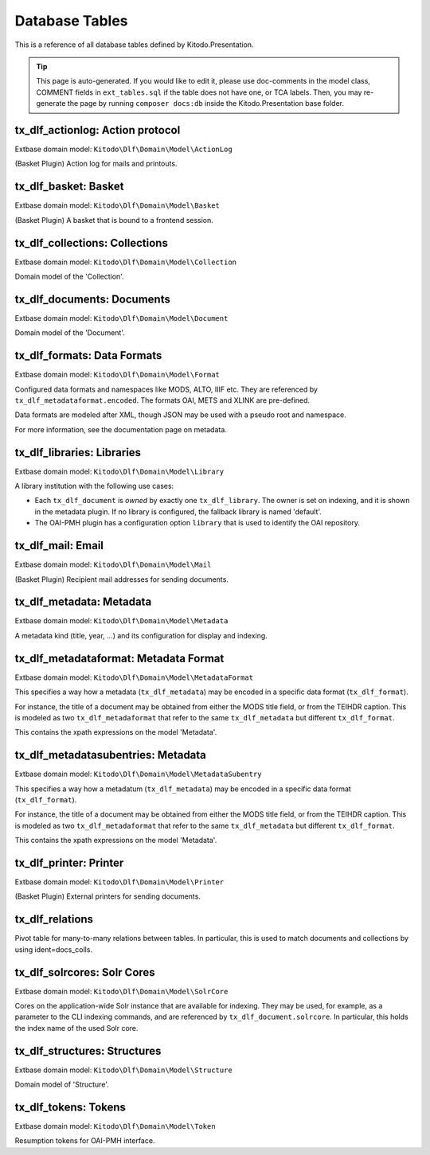 ===============
Database Tables
===============

This is a reference of all database tables defined by Kitodo.Presentation.

.. tip:: This page is auto-generated. If you would like to edit it, please use doc-comments in the model class, COMMENT fields in ``ext_tables.sql`` if the table does not have one, or TCA labels. Then, you may re-generate the page by running ``composer docs:db`` inside the Kitodo.Presentation base folder.

tx_dlf_actionlog: Action protocol
=================================

Extbase domain model: ``Kitodo\Dlf\Domain\Model\ActionLog``

(Basket Plugin) Action log for mails and printouts.

.. t3-field-list-table::
   :header-rows: 1

   - :field:                    Field
     :description:              Description

   - :field:                    **uid**  *integer*
     :description:              

   - :field:                    pid  *integer*
     :description:              

   - :field:                    crdate  *integer*
     :description:              

   - :field:                    deleted  *smallint*
     :description:              

   - :field:                    user_id  *integer*
     :description:              *User ID*

   - :field:                    file_name  *string*
     :description:              *Filename*

   - :field:                    count_pages  *integer*
     :description:              *Page count*

   - :field:                    name  *string*
     :description:              *Name*

   - :field:                    label  *string*
     :description:              *Action protocol*




tx_dlf_basket: Basket
=====================

Extbase domain model: ``Kitodo\Dlf\Domain\Model\Basket``

(Basket Plugin) A basket that is bound to a frontend session.

.. t3-field-list-table::
   :header-rows: 1

   - :field:                    Field
     :description:              Description

   - :field:                    **uid**  *integer*
     :description:              

   - :field:                    pid  *integer*
     :description:              

   - :field:                    tstamp  *integer*
     :description:              

   - :field:                    fe_user_id  *integer*
     :description:              *FE user ID*

   - :field:                    deleted  *smallint*
     :description:              

   - :field:                    sys_language_uid  *integer*
     :description:              

   - :field:                    l18n_parent  *integer*
     :description:              

   - :field:                    l18n_diffsource  *blob*
     :description:              

   - :field:                    l10n_state  *text*
     :description:              

   - :field:                    label  *string*
     :description:              *Basket*

   - :field:                    session_id  *string*
     :description:              *Session ID*

   - :field:                    doc_ids  *string*
     :description:              *Document ID*




tx_dlf_collections: Collections
===============================

Extbase domain model: ``Kitodo\Dlf\Domain\Model\Collection``

Domain model of the 'Collection'.

.. t3-field-list-table::
   :header-rows: 1

   - :field:                    Field
     :description:              Description

   - :field:                    **uid**  *integer*
     :description:              

   - :field:                    pid  *integer*
     :description:              

   - :field:                    tstamp  *integer*
     :description:              

   - :field:                    crdate  *integer*
     :description:              

   - :field:                    cruser_id  *integer*
     :description:              

   - :field:                    fe_cruser_id  *integer*
     :description:              *Frontend User*

   - :field:                    fe_admin_lock  *smallint*
     :description:              *Disallow frontend editing?*

   - :field:                    deleted  *smallint*
     :description:              

   - :field:                    sys_language_uid  *integer*
     :description:              *Language*

   - :field:                    l18n_parent  *integer*
     :description:              *Transl.Orig*

   - :field:                    l18n_diffsource  *blob*
     :description:              

   - :field:                    l10n_state  *text*
     :description:              

   - :field:                    hidden  *smallint*
     :description:              *Hide*

   - :field:                    fe_group  *string*
     :description:              *Access*

   - :field:                    label  *string*
     :description:              *Display Label*

   - :field:                    index_name  *string*
     :description:              *Index Name*

   - :field:                    index_search  *text*
     :description:              *Define (virtual) collection via Solr Query*

   - :field:                    oai_name  *string*
     :description:              *OAI-PMH Mapping*

   - :field:                    description  *text*
     :description:              *Description*

   - :field:                    thumbnail  *string*
     :description:              *Thumbnail*

   - :field:                    priority  *smallint*
     :description:              *Priority*

   - :field:                    documents  *integer*
     :description:              *Documents*

   - :field:                    owner  *integer*
     :description:              *Owner*

   - :field:                    status  *smallint*
     :description:              *Status*




tx_dlf_documents: Documents
===========================

Extbase domain model: ``Kitodo\Dlf\Domain\Model\Document``

Domain model of the 'Document'.

.. t3-field-list-table::
   :header-rows: 1

   - :field:                    Field
     :description:              Description

   - :field:                    **uid**  *integer*
     :description:              

   - :field:                    pid  *integer*
     :description:              

   - :field:                    tstamp  *integer*
     :description:              *Last Modified*

   - :field:                    crdate  *integer*
     :description:              *Created At*

   - :field:                    cruser_id  *integer*
     :description:              

   - :field:                    deleted  *smallint*
     :description:              

   - :field:                    hidden  *smallint*
     :description:              *Hide*

   - :field:                    starttime  *integer*
     :description:              *Start*

   - :field:                    endtime  *integer*
     :description:              *Stop*

   - :field:                    fe_group  *string*
     :description:              *Access*

   - :field:                    prod_id  *string*
     :description:              *Production Identifier*

   - :field:                    location  *string*
     :description:              *Location of METS file / IIIF manifest (URI)*

   - :field:                    record_id  *string*
     :description:              *Record Identifier*

   - :field:                    opac_id  *string*
     :description:              *OPAC/Local Identifier*

   - :field:                    union_id  *string*
     :description:              *Union Catalog/Foreign Identifier*

   - :field:                    urn  *string*
     :description:              *Uniform Resource Name (URN)*

   - :field:                    purl  *string*
     :description:              *Persistent Uniform Resource Locator (PURL)*

   - :field:                    title  *text*
     :description:              *Title*

   - :field:                    title_sorting  *text*
     :description:              *Title (Sorting)*

   - :field:                    author  *string*
     :description:              *Author*

   - :field:                    year  *string*
     :description:              *Year of Publication*

   - :field:                    place  *string*
     :description:              *Place of Publication*

   - :field:                    thumbnail  *string*
     :description:              *Thumbnail*

   - :field:                    structure  *integer*
     :description:              *Typ of Document*

   - :field:                    partof  *integer*
     :description:              *Part of ...*

   - :field:                    volume  *string*
     :description:              *Number of Volume*

   - :field:                    volume_sorting  *string*
     :description:              *Number of Volume (Sorting)*

   - :field:                    license  *string*
     :description:              *License*

   - :field:                    terms  *string*
     :description:              *Terms of Use*

   - :field:                    restrictions  *string*
     :description:              *Restrictions on Access*

   - :field:                    out_of_print  *text*
     :description:              *Out Of Print Works*

   - :field:                    rights_info  *text*
     :description:              *Rights Information*

   - :field:                    collections  *integer*
     :description:              *Collections*

   - :field:                    mets_label  *text*
     :description:              *METS @LABEL*

   - :field:                    mets_orderlabel  *text*
     :description:              *METS @ORDERLABEL*

   - :field:                    owner  *integer*
     :description:              *Owner*

   - :field:                    solrcore  *integer*
     :description:              

   - :field:                    status  *smallint*
     :description:              *Status*

   - :field:                    document_format  *string*
     :description:              *METS or IIIF*




tx_dlf_formats: Data Formats
============================

Extbase domain model: ``Kitodo\Dlf\Domain\Model\Format``

Configured data formats and namespaces like MODS, ALTO, IIIF etc.
They are referenced by ``tx_dlf_metadataformat.encoded``.
The formats OAI, METS and XLINK are pre-defined.

Data formats are modeled after XML, though JSON may be used with a pseudo root and namespace.

For more information, see the documentation page on metadata.

.. t3-field-list-table::
   :header-rows: 1

   - :field:                    Field
     :description:              Description

   - :field:                    **uid**  *integer*
     :description:              

   - :field:                    pid  *integer*
     :description:              

   - :field:                    tstamp  *integer*
     :description:              

   - :field:                    crdate  *integer*
     :description:              

   - :field:                    cruser_id  *integer*
     :description:              

   - :field:                    deleted  *smallint*
     :description:              

   - :field:                    type  *string*
     :description:              *Format Name (e.g. in METS)*

   - :field:                    root  *string*
     :description:              *Root Element*

   - :field:                    namespace  *string*
     :description:              *Namespace URI*

   - :field:                    class  *string*
     :description:              *Class Name*




tx_dlf_libraries: Libraries
===========================

Extbase domain model: ``Kitodo\Dlf\Domain\Model\Library``

A library institution with the following use cases:

- Each ``tx_dlf_document`` is *owned* by exactly one ``tx_dlf_library``. The
  owner is set on indexing, and it is shown in the metadata plugin. If no
  library is configured, the fallback library is named 'default'.

- The OAI-PMH plugin has a configuration option ``library`` that is used to
  identify the OAI repository.

.. t3-field-list-table::
   :header-rows: 1

   - :field:                    Field
     :description:              Description

   - :field:                    **uid**  *integer*
     :description:              

   - :field:                    pid  *integer*
     :description:              

   - :field:                    tstamp  *integer*
     :description:              

   - :field:                    crdate  *integer*
     :description:              

   - :field:                    cruser_id  *integer*
     :description:              

   - :field:                    deleted  *smallint*
     :description:              

   - :field:                    sys_language_uid  *integer*
     :description:              *Language*

   - :field:                    l18n_parent  *integer*
     :description:              *Transl.Orig*

   - :field:                    l18n_diffsource  *blob*
     :description:              

   - :field:                    l10n_state  *text*
     :description:              

   - :field:                    label  *string*
     :description:              *Name*

   - :field:                    index_name  *string*
     :description:              *Index Name*

   - :field:                    website  *string*
     :description:              *Website*

   - :field:                    contact  *string*
     :description:              *Contact*

   - :field:                    image  *string*
     :description:              *Logo*

   - :field:                    oai_label  *string*
     :description:              *Open Archives Interface (OAI) Label*

   - :field:                    oai_base  *string*
     :description:              *Open Archives Interface (OAI) Base URL*

   - :field:                    opac_label  *string*
     :description:              *Online Public Access Catalog (OPAC) Label*

   - :field:                    opac_base  *string*
     :description:              *Online Public Access Catalog (OPAC) Base URL*

   - :field:                    union_label  *string*
     :description:              *Union Catalog Label*

   - :field:                    union_base  *string*
     :description:              *Union Catalog Base URL*




tx_dlf_mail: Email
==================

Extbase domain model: ``Kitodo\Dlf\Domain\Model\Mail``

(Basket Plugin) Recipient mail addresses for sending documents.

.. t3-field-list-table::
   :header-rows: 1

   - :field:                    Field
     :description:              Description

   - :field:                    **uid**  *integer*
     :description:              

   - :field:                    pid  *integer*
     :description:              

   - :field:                    deleted  *smallint*
     :description:              

   - :field:                    sorting  *integer*
     :description:              

   - :field:                    mail  *string*
     :description:              *Address*

   - :field:                    name  *string*
     :description:              *Name*

   - :field:                    label  *string*
     :description:              *Email*




tx_dlf_metadata: Metadata
=========================

Extbase domain model: ``Kitodo\Dlf\Domain\Model\Metadata``

A metadata kind (title, year, ...) and its configuration for display and indexing.

.. t3-field-list-table::
   :header-rows: 1

   - :field:                    Field
     :description:              Description

   - :field:                    **uid**  *integer*
     :description:              

   - :field:                    pid  *integer*
     :description:              

   - :field:                    tstamp  *integer*
     :description:              

   - :field:                    crdate  *integer*
     :description:              

   - :field:                    cruser_id  *integer*
     :description:              

   - :field:                    deleted  *smallint*
     :description:              

   - :field:                    sys_language_uid  *integer*
     :description:              *Language*

   - :field:                    l18n_parent  *integer*
     :description:              *Transl.Orig*

   - :field:                    l18n_diffsource  *blob*
     :description:              

   - :field:                    l10n_state  *text*
     :description:              

   - :field:                    hidden  *smallint*
     :description:              *Hide*

   - :field:                    sorting  *integer*
     :description:              

   - :field:                    label  *string*
     :description:              *Display Label*

   - :field:                    index_name  *string*
     :description:              *Index Name*

   - :field:                    format  *integer*
     :description:              *Data Format*

   - :field:                    default_value  *string*
     :description:              *Default Value*

   - :field:                    wrap  *text*
     :description:              *TypoScript-Wrap*

   - :field:                    index_tokenized  *smallint*
     :description:              *Tokenize in Search Index?*

   - :field:                    index_stored  *smallint*
     :description:              *Store in Search Index?*

   - :field:                    index_indexed  *smallint*
     :description:              *Index in Search Index?*

   - :field:                    index_boost  *float*
     :description:              *Field boost*

   - :field:                    is_sortable  *smallint*
     :description:              *Prepare for sorting?*

   - :field:                    is_facet  *smallint*
     :description:              *Prepare for faceting?*

   - :field:                    is_listed  *smallint*
     :description:              *Show in titledata/listview?*

   - :field:                    index_autocomplete  *smallint*
     :description:              *Use for search suggestion?*

   - :field:                    status  *smallint*
     :description:              *Status*




tx_dlf_metadataformat: Metadata Format
======================================

Extbase domain model: ``Kitodo\Dlf\Domain\Model\MetadataFormat``

This specifies a way how a metadata (``tx_dlf_metadata``) may be encoded in a specific data format (``tx_dlf_format``).

For instance, the title of a document may be obtained from either the MODS
title field, or from the TEIHDR caption. This is modeled as two ``tx_dlf_metadaformat``
that refer to the same ``tx_dlf_metadata`` but different ``tx_dlf_format``.

This contains the xpath expressions on the model 'Metadata'.

.. t3-field-list-table::
   :header-rows: 1

   - :field:                    Field
     :description:              Description

   - :field:                    **uid**  *integer*
     :description:              

   - :field:                    pid  *integer*
     :description:              

   - :field:                    tstamp  *integer*
     :description:              

   - :field:                    crdate  *integer*
     :description:              

   - :field:                    cruser_id  *integer*
     :description:              

   - :field:                    deleted  *smallint*
     :description:              

   - :field:                    l10n_state  *text*
     :description:              

   - :field:                    parent_id  *integer*
     :description:              

   - :field:                    encoded  *integer*
     :description:              *Encoding*

   - :field:                    xpath  *string*
     :description:              *XPath (relative to //dmdSec/mdWrap/xmlData/root and with namespace) or JSONPath (relative to resource JSON object)*

   - :field:                    xpath_sorting  *string*
     :description:              *XPath / JSONPath for sorting (optional)*

   - :field:                    subentries  *integer*
     :description:              Collection of ``tx_dlf_metadatasubentries`` specified with this metadata entry.

   - :field:                    mandatory  *smallint*
     :description:              *Mandatory field?*
                                
                                Whether or not the field is mandatory. Not used at the moment (originally planned to be used in METS validator).




tx_dlf_metadatasubentries: Metadata
===================================

Extbase domain model: ``Kitodo\Dlf\Domain\Model\MetadataSubentry``

This specifies a way how a metadatum (``tx_dlf_metadata``) may be encoded in a specific data format (``tx_dlf_format``).

For instance, the title of a document may be obtained from either the MODS
title field, or from the TEIHDR caption. This is modeled as two ``tx_dlf_metadaformat``
that refer to the same ``tx_dlf_metadata`` but different ``tx_dlf_format``.

This contains the xpath expressions on the model 'Metadata'.

.. t3-field-list-table::
   :header-rows: 1

   - :field:                    Field
     :description:              Description

   - :field:                    **uid**  *integer*
     :description:              

   - :field:                    pid  *integer*
     :description:              

   - :field:                    parent_id  *integer*
     :description:              

   - :field:                    tstamp  *integer*
     :description:              

   - :field:                    crdate  *integer*
     :description:              

   - :field:                    cruser_id  *integer*
     :description:              

   - :field:                    deleted  *smallint*
     :description:              

   - :field:                    sys_language_uid  *integer*
     :description:              

   - :field:                    l18n_parent  *integer*
     :description:              

   - :field:                    l18n_diffsource  *blob*
     :description:              

   - :field:                    label  *string*
     :description:              *Display Label*

   - :field:                    index_name  *string*
     :description:              *Index Name*

   - :field:                    xpath  *string*
     :description:              *XPath (relative to //dmdSec/mdWrap/xmlData/root and with namespace) or JSONPath (relative to resource JSON object)*
                                
                                XPath/JSONPath expression to extract the metadatum (relative to the data format root).
                                TODO

   - :field:                    default_value  *string*
     :description:              *Default Value*

   - :field:                    wrap  *text*
     :description:              *TypoScript-Wrap*




tx_dlf_printer: Printer
=======================

Extbase domain model: ``Kitodo\Dlf\Domain\Model\Printer``

(Basket Plugin) External printers for sending documents.

.. t3-field-list-table::
   :header-rows: 1

   - :field:                    Field
     :description:              Description

   - :field:                    **uid**  *integer*
     :description:              

   - :field:                    pid  *integer*
     :description:              

   - :field:                    deleted  *smallint*
     :description:              

   - :field:                    print  *string*
     :description:              *CLI command(##fileName##)*

   - :field:                    label  *string*
     :description:              *Label*




tx_dlf_relations
================

Pivot table for many-to-many relations between tables. In particular, this is used to match documents and collections by using ident=docs_colls.

.. t3-field-list-table::
   :header-rows: 1

   - :field:                    Field
     :description:              Description

   - :field:                    **uid**  *integer*
     :description:              

   - :field:                    uid_local  *integer*
     :description:              

   - :field:                    uid_foreign  *integer*
     :description:              

   - :field:                    tablenames  *string*
     :description:              

   - :field:                    sorting  *integer*
     :description:              

   - :field:                    sorting_foreign  *integer*
     :description:              

   - :field:                    ident  *string*
     :description:              An identifier to describe which tables are matched.




tx_dlf_solrcores: Solr Cores
============================

Extbase domain model: ``Kitodo\Dlf\Domain\Model\SolrCore``

Cores on the application-wide Solr instance that are available for indexing.
They may be used, for example, as a parameter to the CLI indexing commands, and are referenced by ``tx_dlf_document.solrcore``.
In particular, this holds the index name of the used Solr core.

.. t3-field-list-table::
   :header-rows: 1

   - :field:                    Field
     :description:              Description

   - :field:                    **uid**  *integer*
     :description:              

   - :field:                    pid  *integer*
     :description:              

   - :field:                    tstamp  *integer*
     :description:              

   - :field:                    crdate  *integer*
     :description:              

   - :field:                    cruser_id  *integer*
     :description:              

   - :field:                    deleted  *smallint*
     :description:              

   - :field:                    label  *string*
     :description:              *Display Label*

   - :field:                    index_name  *string*
     :description:              *Solr Core*




tx_dlf_structures: Structures
=============================

Extbase domain model: ``Kitodo\Dlf\Domain\Model\Structure``

Domain model of 'Structure'.

.. t3-field-list-table::
   :header-rows: 1

   - :field:                    Field
     :description:              Description

   - :field:                    **uid**  *integer*
     :description:              

   - :field:                    pid  *integer*
     :description:              

   - :field:                    tstamp  *integer*
     :description:              

   - :field:                    crdate  *integer*
     :description:              

   - :field:                    cruser_id  *integer*
     :description:              

   - :field:                    deleted  *smallint*
     :description:              

   - :field:                    sys_language_uid  *integer*
     :description:              *Language*

   - :field:                    l18n_parent  *integer*
     :description:              *Transl.Orig*

   - :field:                    l18n_diffsource  *blob*
     :description:              

   - :field:                    l10n_state  *text*
     :description:              

   - :field:                    hidden  *smallint*
     :description:              *Hide*

   - :field:                    toplevel  *smallint*
     :description:              *Toplevel Unit?*

   - :field:                    label  *string*
     :description:              *Display Label*

   - :field:                    index_name  *string*
     :description:              *Index Name*

   - :field:                    oai_name  *string*
     :description:              *OAI-PMH Mapping*

   - :field:                    thumbnail  *integer*
     :description:              *Get thumbnail from...*

   - :field:                    status  *smallint*
     :description:              *Status*




tx_dlf_tokens: Tokens
=====================

Extbase domain model: ``Kitodo\Dlf\Domain\Model\Token``

Resumption tokens for OAI-PMH interface.

.. t3-field-list-table::
   :header-rows: 1

   - :field:                    Field
     :description:              Description

   - :field:                    **uid**  *integer*
     :description:              

   - :field:                    pid  *integer*
     :description:              

   - :field:                    tstamp  *integer*
     :description:              Timestamp of the token used to determine if it has expired.

   - :field:                    token  *string*
     :description:              

   - :field:                    options  *text*
     :description:              

   - :field:                    ident  *string*
     :description:              




